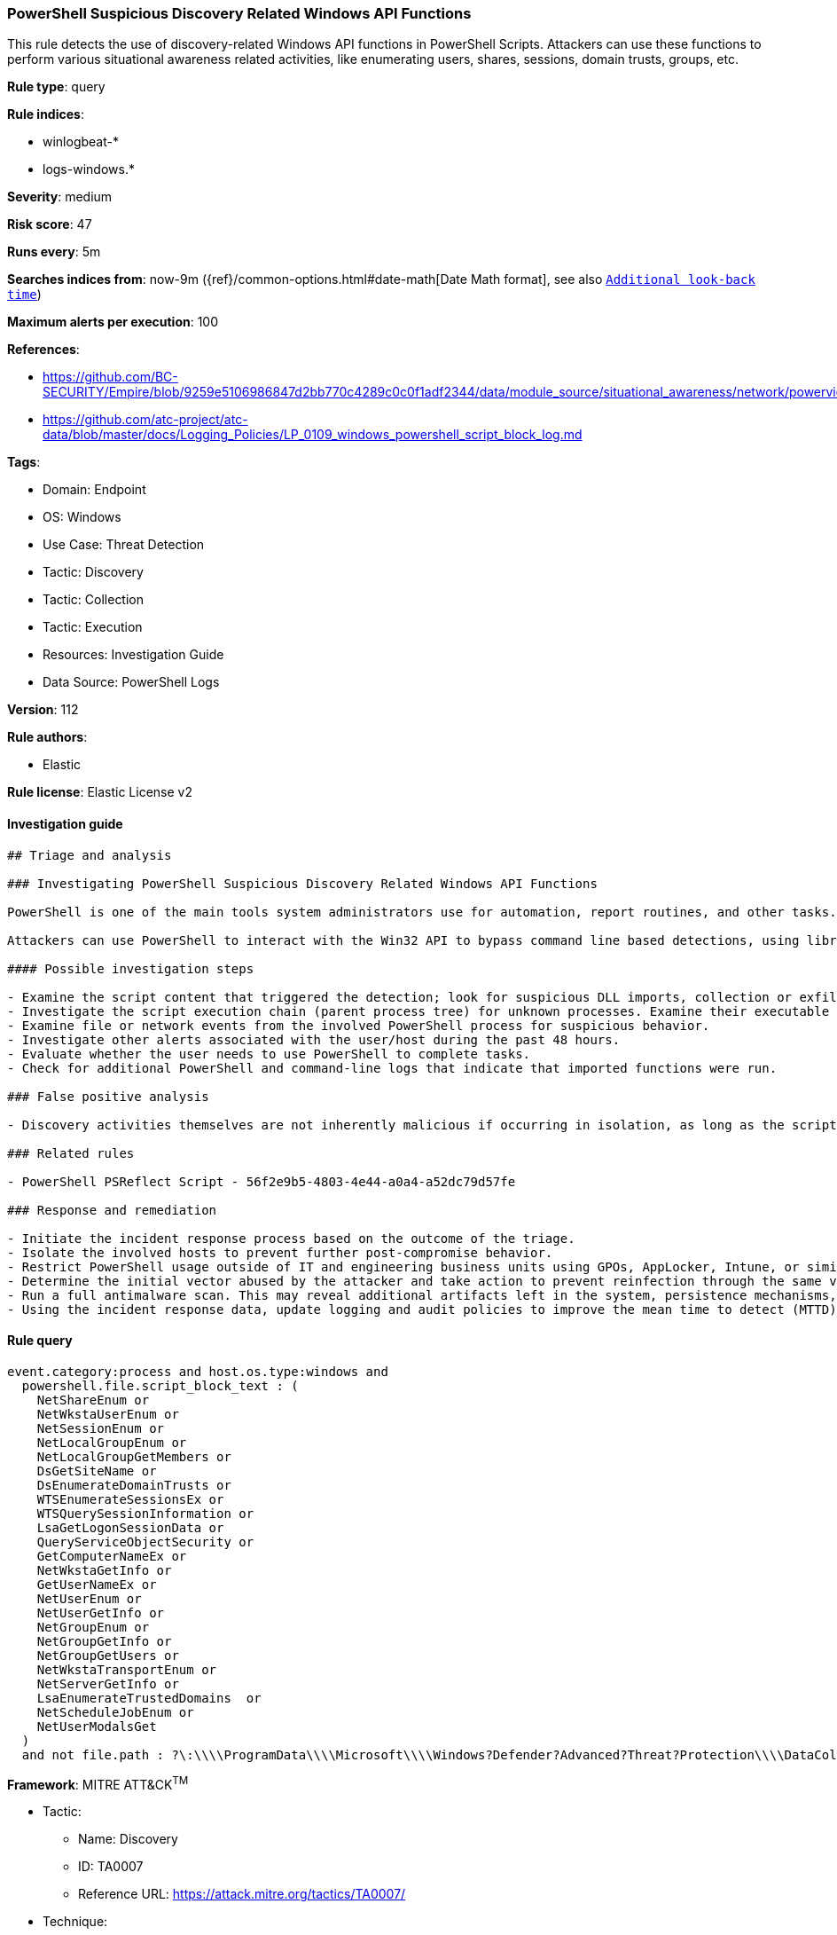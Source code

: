 [[prebuilt-rule-8-12-3-powershell-suspicious-discovery-related-windows-api-functions]]
=== PowerShell Suspicious Discovery Related Windows API Functions

This rule detects the use of discovery-related Windows API functions in PowerShell Scripts. Attackers can use these functions to perform various situational awareness related activities, like enumerating users, shares, sessions, domain trusts, groups, etc.

*Rule type*: query

*Rule indices*: 

* winlogbeat-*
* logs-windows.*

*Severity*: medium

*Risk score*: 47

*Runs every*: 5m

*Searches indices from*: now-9m ({ref}/common-options.html#date-math[Date Math format], see also <<rule-schedule, `Additional look-back time`>>)

*Maximum alerts per execution*: 100

*References*: 

* https://github.com/BC-SECURITY/Empire/blob/9259e5106986847d2bb770c4289c0c0f1adf2344/data/module_source/situational_awareness/network/powerview.ps1#L21413
* https://github.com/atc-project/atc-data/blob/master/docs/Logging_Policies/LP_0109_windows_powershell_script_block_log.md

*Tags*: 

* Domain: Endpoint
* OS: Windows
* Use Case: Threat Detection
* Tactic: Discovery
* Tactic: Collection
* Tactic: Execution
* Resources: Investigation Guide
* Data Source: PowerShell Logs

*Version*: 112

*Rule authors*: 

* Elastic

*Rule license*: Elastic License v2


==== Investigation guide


[source, markdown]
----------------------------------
## Triage and analysis

### Investigating PowerShell Suspicious Discovery Related Windows API Functions

PowerShell is one of the main tools system administrators use for automation, report routines, and other tasks. This makes it available for use in various environments, and creates an attractive way for attackers to execute code.

Attackers can use PowerShell to interact with the Win32 API to bypass command line based detections, using libraries like PSReflect or Get-ProcAddress Cmdlet.

#### Possible investigation steps

- Examine the script content that triggered the detection; look for suspicious DLL imports, collection or exfiltration capabilities, suspicious functions, encoded or compressed data, and other potentially malicious characteristics.
- Investigate the script execution chain (parent process tree) for unknown processes. Examine their executable files for prevalence, whether they are located in expected locations, and if they are signed with valid digital signatures.
- Examine file or network events from the involved PowerShell process for suspicious behavior.
- Investigate other alerts associated with the user/host during the past 48 hours.
- Evaluate whether the user needs to use PowerShell to complete tasks.
- Check for additional PowerShell and command-line logs that indicate that imported functions were run.

### False positive analysis

- Discovery activities themselves are not inherently malicious if occurring in isolation, as long as the script does not contain other capabilities, and there are no other alerts related to the user or host; such alerts can be dismissed. However, analysts should keep in mind that this is not a common way of getting information, making it suspicious.

### Related rules

- PowerShell PSReflect Script - 56f2e9b5-4803-4e44-a0a4-a52dc79d57fe

### Response and remediation

- Initiate the incident response process based on the outcome of the triage.
- Isolate the involved hosts to prevent further post-compromise behavior.
- Restrict PowerShell usage outside of IT and engineering business units using GPOs, AppLocker, Intune, or similar software.
- Determine the initial vector abused by the attacker and take action to prevent reinfection through the same vector.
- Run a full antimalware scan. This may reveal additional artifacts left in the system, persistence mechanisms, and malware components.
- Using the incident response data, update logging and audit policies to improve the mean time to detect (MTTD) and the mean time to respond (MTTR).


----------------------------------

==== Rule query


[source, js]
----------------------------------
event.category:process and host.os.type:windows and
  powershell.file.script_block_text : (
    NetShareEnum or
    NetWkstaUserEnum or
    NetSessionEnum or
    NetLocalGroupEnum or
    NetLocalGroupGetMembers or
    DsGetSiteName or
    DsEnumerateDomainTrusts or
    WTSEnumerateSessionsEx or
    WTSQuerySessionInformation or
    LsaGetLogonSessionData or
    QueryServiceObjectSecurity or
    GetComputerNameEx or
    NetWkstaGetInfo or
    GetUserNameEx or
    NetUserEnum or
    NetUserGetInfo or
    NetGroupEnum or
    NetGroupGetInfo or
    NetGroupGetUsers or
    NetWkstaTransportEnum or
    NetServerGetInfo or
    LsaEnumerateTrustedDomains  or
    NetScheduleJobEnum or
    NetUserModalsGet
  )
  and not file.path : ?\:\\\\ProgramData\\\\Microsoft\\\\Windows?Defender?Advanced?Threat?Protection\\\\DataCollection\\\\*

----------------------------------

*Framework*: MITRE ATT&CK^TM^

* Tactic:
** Name: Discovery
** ID: TA0007
** Reference URL: https://attack.mitre.org/tactics/TA0007/
* Technique:
** Name: Permission Groups Discovery
** ID: T1069
** Reference URL: https://attack.mitre.org/techniques/T1069/
* Sub-technique:
** Name: Local Groups
** ID: T1069.001
** Reference URL: https://attack.mitre.org/techniques/T1069/001/
* Technique:
** Name: Account Discovery
** ID: T1087
** Reference URL: https://attack.mitre.org/techniques/T1087/
* Sub-technique:
** Name: Local Account
** ID: T1087.001
** Reference URL: https://attack.mitre.org/techniques/T1087/001/
* Technique:
** Name: Domain Trust Discovery
** ID: T1482
** Reference URL: https://attack.mitre.org/techniques/T1482/
* Technique:
** Name: Network Share Discovery
** ID: T1135
** Reference URL: https://attack.mitre.org/techniques/T1135/
* Tactic:
** Name: Execution
** ID: TA0002
** Reference URL: https://attack.mitre.org/tactics/TA0002/
* Technique:
** Name: Command and Scripting Interpreter
** ID: T1059
** Reference URL: https://attack.mitre.org/techniques/T1059/
* Sub-technique:
** Name: PowerShell
** ID: T1059.001
** Reference URL: https://attack.mitre.org/techniques/T1059/001/
* Technique:
** Name: Native API
** ID: T1106
** Reference URL: https://attack.mitre.org/techniques/T1106/
* Tactic:
** Name: Collection
** ID: TA0009
** Reference URL: https://attack.mitre.org/tactics/TA0009/
* Technique:
** Name: Data from Network Shared Drive
** ID: T1039
** Reference URL: https://attack.mitre.org/techniques/T1039/
